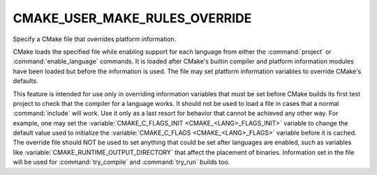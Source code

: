 CMAKE_USER_MAKE_RULES_OVERRIDE
------------------------------

Specify a CMake file that overrides platform information.

CMake loads the specified file while enabling support for each
language from either the :command:`project` or :command:`enable_language`
commands.  It is loaded after CMake's builtin compiler and platform information
modules have been loaded but before the information is used.  The file
may set platform information variables to override CMake's defaults.

This feature is intended for use only in overriding information
variables that must be set before CMake builds its first test project
to check that the compiler for a language works.  It should not be
used to load a file in cases that a normal :command:`include` will work.  Use
it only as a last resort for behavior that cannot be achieved any
other way.  For example, one may set the
:variable:`CMAKE_C_FLAGS_INIT <CMAKE_<LANG>_FLAGS_INIT>` variable
to change the default value used to initialize the
:variable:`CMAKE_C_FLAGS <CMAKE_<LANG>_FLAGS>` variable
before it is cached.  The override file should NOT be used to set anything
that could be set after languages are enabled, such as variables like
:variable:`CMAKE_RUNTIME_OUTPUT_DIRECTORY` that affect the placement of
binaries.  Information set in the file will be used for :command:`try_compile`
and :command:`try_run` builds too.
